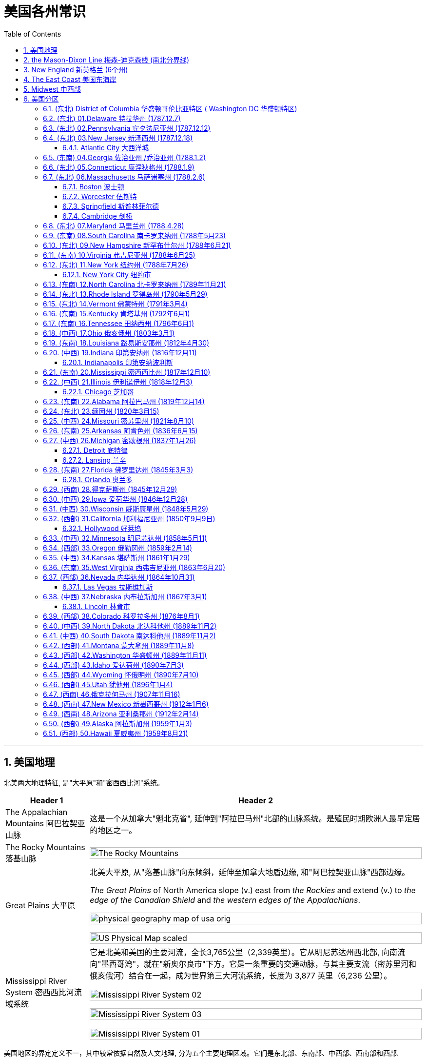 
= 美国各州常识
:toc: left
:toclevels: 3
:sectnums:
:stylesheet: myAdocCss.css

'''

== 美国地理

北美两大地理特征, 是"大平原"和"密西西比河"系统。

[.small]
[options="autowidth" cols="1a,1a"]
|===
|Header 1 |Header 2

|The Appalachian Mountains 阿巴拉契亚山脉
|这是一个从加拿大"魁北克省", 延伸到"阿拉巴马州"北部的山脉系统。是殖民时期欧洲人最早定居的地区之一。


|The Rocky Mountains 落基山脉
|image:/img/The Rocky Mountains.jpg[,100%]

|Great Plains 大平原
|北美大平原, 从"落基山脉"向东倾斜，延伸至加拿大地盾边缘, 和"阿巴拉契亚山脉"西部边缘。

_The Great Plains_ of North America slope (v.) east from _the Rockies_ and extend (v.) to _the edge of the Canadian Shield_ and _the western edges of the Appalachians_.

image:/img/physical-geography-map-of-usa_orig.jpg[,100%]

image:/img/US-Physical-Map-scaled.jpg[,100%]


|Mississippi River System 密西西比河流域系统
|它是北美和美国的主要河流，全长3,765公里（2,339英里）。它从明尼苏达州西北部, 向南流向"墨西哥湾"，就在"新奥尔良市"下方。它是一条重要的交通动脉，与其主要支流（密苏里河和俄亥俄河）结合在一起，成为世界第三大河流系统，长度为 3,877 英里（6,236 公里）。



image:/img/Mississippi River System 02.gif[,100%]

image:/img/Mississippi River System 03.webp[,100%]

image:/img/Mississippi River System 01.png[,100%]

|===





美国地区的界定定义不一，其中较常依据自然及人文地理, 分为五个主要地理区域。它们是东北部、东南部、中西部、西南部和西部.

image:/img/us-regions-map.avif[,100%]

image:/img/svg 008.svg[,60%]


'''

== the Mason-Dixon Line 梅森-迪克森线 (南北分界线)

梅森-迪克森线是英国天文学家查尔斯·梅森, 和耶利米·迪克森, 在 1763 年至 1767 年间测量的一条分界线。它被用来解决宾夕法尼亚州、特拉华州、马里兰州, 和弗吉尼亚州之间的边界争端。 +
这条线在历史上一直被用来区分北方和南方，特别是分隔"宾夕法尼亚州"和"马里兰州"的分界线的东西部分。它被非正式地称为"南方奴隶州"和"北方自由州"之间的边界。

image:/img/Mason-and-Dixon-Line.webp[,49%]
image:/img/Mason-and-Dixon-Line 2.gif[,49%]

这条线至今仍被用来象征性地将美国东北部, 与美国南部, 在文化和政治上分开。

'''


== New England 新英格兰 (6个州)

新英格兰位于美国东北角。它由六个州组成：康涅狄格州、缅因州、马萨诸塞州、新罕布什尔州、罗德岛州和佛蒙特州。该地区于 1616 年由英国探险家约翰·史密斯命名。它是17世纪至18世纪, 美国的文化和经济中心。

image:/img/New England 3.jpg[,100%]

image:/img/New England.gif[,49%]
image:/img/New England 2.jpg[,49%]

新英格兰殖民地都没有适合耕种的肥沃土壤，因此只能发展商业.

常春藤联盟学校, 位于"新英格兰"，其中包括美国第一所大学哈佛大学。

image:/img/Ivy League.png[,60%]

[.small]
[options="autowidth" cols="1a,1a"]
|===
|Header 1 |Header 2

|Ivy League 常春藤盟校
|常春藤盟校, 是由美国东北部八所私立研究型大学, 组成的美国大学体育联盟。 +

八个成员是: 布朗大学、哥伦比亚大学、康奈尔大学、达特茅斯学院、哈佛大学、宾夕法尼亚大学、普林斯顿大学和耶鲁大学。 +
The eight members of the Ivy League are Brown University, Columbia University, Cornell University, Dartmouth College, Harvard University, University of Pennsylvania, Princeton University, and Yale University.

所有八所大学均位列 2024 年《美国新闻与世界报道》全国大学排名前 18 名。 +
所有八所常春藤盟校, 都是"the Association of American Universities 美国大学协会"的成员，该协会是美国最负盛名的"研究型大学联盟"。
|===

'''

==  The East Coast 美国东海岸

该地区的州, 是那些靠近大西洋, 或拥有大西洋海岸线的。 +
下面的地图显示了该地区的州、州之间的边界, 以及每个州的首府。佛蒙特州、西弗吉尼亚州, 和宾夕法尼亚州是东海岸唯一不直接与大西洋接壤的州。

image:/img/usa-east-coast-map.avif[,100%]

定义美国东部有多种方法。 描述美国东部的两种最常见的方式, 是谈论"东海岸州"，即那些海岸线位于大西洋的州，以及谈论"密西西比河以东的州"。

**该地区的各州, 是欧洲殖民者最先接触的地区，**见证了美国最早的历史。*它们的面积通常也比美国西部的同类要小。*

对于美国东部, 地图最广泛的版本, 是包括位于"密西西比河"以东的所有州。 +
随着1783年《巴黎条约》的签署，密西西比河成为美国最西边的边界。在 1803 年购买路易斯安那领地之前，那里一直是该国的西部边界。

'''

== Midwest  中西部

中西部, 是位于"落基山脉"和"阿巴拉契亚山脉"之间的土地。

image:/img/Midwest.jpg[,100%]





'''

== 美国分区


下面各洲括号后的年份, 为该州加入联邦的时间.




=== (东北) District of Columbia 华盛顿哥伦比亚特区 ( Washington DC 华盛顿特区)

image:/img/District of Columbia.jpg[,100%]

哥伦比亚特区，或华盛顿特区，是美国的首都。以美国第一任总统乔治·华盛顿的名字命名。它不是州, 而时"联邦区"性质.

其重要地标包括: the Smithsonian Museums 史密森博物馆、the National Mall 国家广场, 和 the White House 白宫。











'''


=== (东北) 01.Delaware 特拉华州 (1787.12.7)

image:/img/Delaware.jpg[,100%]

该州因其有利于商业的税法而闻名, 因此, 有超过60%的财富500强企业, 都在该州注册.



'''


=== (东北) 02.Pennsylvania 宾夕法尼亚州 (1787.12.12)

image:/img/Pennsylvania.jpg[,100%]

该州近 60% 的面积被森林覆盖.

它是最初十三个殖民地中, 唯一没有大西洋海岸线的国家。







'''

=== (东北) 03.New Jersey 新泽西州 (1787.12.18)

image:/img/New Jersey.jpg[,100%]

它是美国独立战争中, 几场重要战役的发生地。




==== Atlantic City 大西洋城

大西洋城是"泽西海岸"的一个度假小镇，是该州旅游经济的主要贡献者。



'''


=== (东南) 04.Georgia 佐治亚州 /乔治亚州 (1788.1.2)

image:/img/Georgia.jpg[,100%]

该州早期的经济, 依赖于奴隶种植园制度。乔治亚州是美国内战期间, 最早脱离"联邦", 并支持南部"邦联"（美利坚联盟国）的州之一。

亚特兰大是"马丁·路德·金"的出生地，也是民权运动的总部。


'''

=== (东北) 05.Connecticut 康涅狄格州 (1788.1.9)

image:/img/Connecticut.jpg[,100%]

是新英格兰地区最南端的州。南部与大西洋河口"长岛海峡"接壤，还与纽约州、罗德岛州, 和马萨诸塞州接壤。

这个州的名字, 来源于流经该州的河流——"康涅狄格河"。这是新英格兰最长的河流.





'''

=== (东北) 06.Massachusetts 马萨诸塞州 (1788.2.6)

image:/img/Massachusetts.jpg[,100%]

这是美国"新英格兰地区"人口最多的州.

马萨诸塞州是英国早期殖民的所在地。

- 普利茅斯殖民地, 由"五月花号"朝圣者于 1620 年建立。
- 1692 年，塞勒姆镇及周边地区, 经历了美国最臭名昭著的大规模歇斯底里事件之一——塞勒姆女巫审判。



==== Boston 波士顿

==== Worcester 伍斯特

==== Springfield 斯普林菲尔德

==== Cambridge 剑桥

image:/img/Cambridge.jpg[,100%]

麻省理工学院, 和哈佛大学, 均位于剑桥市.




'''

=== (东北) 07.Maryland 马里兰州 (1788.4.28)

image:/img/Maryland.jpg[,100%]

马里兰州在内战期间是联邦州。尽管马里兰州从未脱离联邦，但在内战期间, 它仍然是一个蓄奴州。该州位于"梅森-迪克森线"以南，这一事实, 是将该州视为"南方一部分"的一个主要原因.






'''

=== (东南) 08.South Carolina 南卡罗来纳州 (1788年5月23)


image:/img/South Carolina.jpg[,100%]



'''

=== (东北) 09.New Hampshire 新罕布什尔州 (1788年6月21)

image:/img/New Hampshire.jpg[,100%]

该州积极参与了美国独立战争，正如该州的座右铭“Live free or die 不自由，毋宁死”所暗示的那样。

新罕布什尔州, 拥有美国各州中最短的海洋海岸线.




'''

=== (东南) 10.Virginia 弗吉尼亚州 (1788年6月25)

image:/img/Virginia.jpg[,100%]

这是一个位于阿巴拉契亚山脉, 和大西洋海岸之间的大西洋中部州.

它是"Jamestown  詹姆斯敦"和, "Richmond 里士满"等历史名城, 以及"Shenandoah National Park 雪兰多国家公园"等景点的所在地。





'''


=== (东北) 11.New York 纽约州 (1788年7月26)


==== New York City 纽约市

该州大约一半的人口居住在纽约市大都市区。纽约市也是联合国总部所在地。

时代广场、中央公园, 和自由女神像, 是纽约市最著名的地标。


'''


=== (东南) 12.North Carolina 北卡罗来纳州 (1789年11月21)

image:/img/North Carolina.jpg[,100%]

北卡罗来纳州是美洲最早被英国殖民的地区之一。"罗阿诺克岛"是著名的"失落的殖民地"所在地，该殖民地在 1587 年至 1590 年间神秘消失。



'''

=== (东北) 13.Rhode Island 罗得岛州 (1790年5月29)

image:/img/Rhode Island.jpg[,100%]

image:/img/Rhode Island 2.jpg[,100%]

罗德岛州是美国面积最小的州.

罗德岛州是第一个结束对英国王室效忠的殖民地，也是第一个推动大陆会议的殖民地。

该州是第 13 个批准宪法的州，于 1790 年正式加入美国。该州最初拒绝批准宪法，而是愿意支持一个较弱的中央政府。





'''

=== (东北) 14.Vermont 佛蒙特州 (1791年3月4)

image:/img/Vermont.jpg[,100%]


'''

=== (东南) 15.Kentucky 肯塔基州 (1792年6月1)

image:/img/Kentucky.jpg[,100%]

'''

=== (东南) 16.Tennessee 田纳西州 (1796年6月1)

image:/img/Tennessee.jpg[,100%]


'''

=== (中西) 17.Ohio 俄亥俄州 (1803年3月1)

image:/img/Ohio.jpg[,100%]

它被称为“摇摆州”，可以在总统选举中, 投票给民主党或共和党候选人。

七位不同的美国总统, 都来自俄亥俄州，因此俄亥俄州被称为“总统之母”。

它是美国唯一一个拥有非矩形国旗的州，因该地区生长的七叶树而被称为“七叶树州”。


'''

=== (东南) 18.Louisiana 路易斯安那州 (1812年4月30)

image:/img/Louisiana.jpg[,100%]

'''

=== (中西) 19.Indiana 印第安纳州 (1816年12月11)

image:/img/Indiana.jpg[,100%]



==== Indianapolis 印第安纳波利斯

因其地理位置， 和州际交通基础设施， 而被称为“美国的十字路口”.

'''

=== (东南) 20.Mississippi 密西西比州 (1817年12月10)

image:/img/Mississippi.jpg[,100%]

密西西比州的西部边界, 主要由密西西比河界定. +
该州海岸线较短，濒临墨西哥湾。




'''


=== (中西) 21.Illinois 伊利诺伊州 (1818年12月3)

image:/img/Illinois.jpg[,100%]

由于其中心位置, 和通往各个水域的通道，它是一个主要的交通枢纽。它与密歇根湖接壤。


==== Chicago 芝加哥

'''

=== (东南) 22.Alabama 阿拉巴马州 (1819年12月14)

image:/img/Alabama.jpg[,100%]

海岸线较短，毗邻墨西哥湾。

该州因成为 20 世纪50年代和60年代的"美国民权运动", 而闻名。



'''


=== (东北) 23.缅因州 (1820年3月15)

image:/img/Maine.jpg[,100%]

缅因州是美国本土最东北部的州。它也是美国最乡村化的州，与加拿大接壤。

缅因州约 80% 的地区是森林, 或无人认领的土地，这使其成为全国森林覆盖率最高的州。



'''


=== (中西) 24.Missouri 密苏里州 (1821年8月10)

image:/img/Missouri.jpg[,100%]

'''

=== (东南) 25.Arkansas  阿肯色州 (1836年6月15)

image:/img/Arkansas.jpg[,100%]


'''

=== (中西) 26.Michigan 密歇根州 (1837年1月26)

image:/img/Michigan.jpg[,100%]

密歇根州位于美国中西部五大湖地区。

==== Detroit  底特律

自20世纪初以来, 就被誉为美国汽车工业中心。

==== Lansing 兰辛



'''

=== (东南) 27.Florida  佛罗里达州 (1845年3月3)

佛罗里达州位于美国本土的最东南角，因其持续温暖的天气, 和每年超过 230 天的阳光, 而被称为“阳光之州”。


image:/img/Florida.jpg[,100%]

==== Orlando 奥兰多

环球影城, 和迪士尼世界, 位于奥兰多。



'''

=== (西南) 28.得克萨斯州 (1845年12月29)

'''

=== (中西) 29.Iowa  爱荷华州 (1846年12月28)

image:/img/Iowa.jpg[,100%]

爱荷华州位于两条河流之间，东临 the Mississippi River 密西西比河，西临 Missouri River and Big Sioux River 密苏里河和大苏河。



'''

=== (中西) 30.Wisconsin  威斯康星州 (1848年5月29)

image:/img/Wisconsin.jpg[,100%]

'''

=== (西部) 31.California  加利福尼亚州 (1850年9月9日)

image:/img/California.jpg[,100%]

加利福尼亚州, 是美国各州中拥有最多土著人口的州。

==== Hollywood 好莱坞



'''

=== (中西) 32.Minnesota  明尼苏达州 (1858年5月11)


image:/img/Minnesota.jpg[,100%]


'''

=== (西部) 33.Oregon  俄勒冈州 (1859年2月14)

image:/img/Oregon.jpg[,100%]

'''

=== (中西) 34.Kansas 堪萨斯州 (1861年1月29)

image:/img/Kansas.jpg[,100%]

'''

=== (东南) 35.West Virginia 西弗吉尼亚州 (1863年6月20)

image:/img/West Virginia.jpg[,100%]

西弗吉尼亚州被称为“山区之州”。它是"密西西比河"以东最高的州.



'''

=== (西部) 36.Nevada  内华达州 (1864年10月31)

image:/img/Nevada.jpg[,100%]

====  Las Vegas 拉斯维加斯



'''

=== (中西) 37.Nebraska  内布拉斯加州 (1867年3月1)

image:/img/Nebraska.jpg[,100%]

==== Lincoln 林肯市

以"亚伯拉罕·林肯"总统的名字命名。

'''

=== (西部) 38.Colorado 科罗拉多州 (1876年8月1)

image:/img/Colorado.jpg[,100%]

科罗拉多州是美国西南部的一个州，与犹他州、亚利桑那州, 和新墨西哥州, 一起构成 Four Corners 地区。

Four Corners 四角落, 是美国西南方的领域，指以"科罗拉多高原"为中心的四个州边界交接的一点, 以及周边的地区。这四州, 从上方左侧"顺时针方向"数来，分别是犹他州、科罗拉多州、新墨西哥州, 和亚利桑那州。 四角落这一点, 是美国地理上唯一有四个州边界相会的地点.

image:/img/Four_Corners.svg[,50%]

'''

=== (中西) 39.North Dakota 北达科他州 (1889年11月2)

image:/img/North Dakota.jpg[,100%]


'''

=== (中西) 40.South Dakota 南达科他州 (1889年11月2)

image:/img/South Dakota.jpg[,100%]

'''


=== (西部) 41.Montana 蒙大拿州 (1889年11月8)

image:/img/Montana.jpg[,100%]

该州的名称源自西班牙语单词 montaña ，意思是“山”。



'''

=== (西部) 42.Washington  华盛顿州 (1889年11月11)

image:/img/Washington.jpg[,100%]

是亚马逊、星巴克, 和波音等大公司的所在地.

'''

=== (西部) 43.Idaho  爱达荷州 (1890年7月3)

image:/img/Idaho.jpg[,100%]

'''

=== (西部) 44.Wyoming  怀俄明州 (1890年7月10)

image:/img/Wyoming.jpg[,100%]

Grand Teton and Yellowstone national parks 大提顿国家公园, 和黄石国家公园, 是怀俄明州的两大旅游景点。




'''

=== (西部) 45.Utah  犹他州 (1896年1月4)

image:/img/Utah.jpg[,100%]


'''

=== (西南) 46.俄克拉何马州 (1907年11月16)

'''

=== (西南) 47.New Mexico 新墨西哥州 (1912年1月6)

image:/img/New Mexico.jpg[,100%]



'''

=== (西南) 48.Arizona  亚利桑那州 (1912年2月14)

image:/img/Arizona.jpg[,100%]

亚利桑那州有大量土著居民，该州约四分之一的土地是保留地。

大峡谷, 位于亚利桑那州. 峡谷长 446 公里（277 英里），宽 29 公里（18 英里），深度达 1.6 公里（1 英里）。 于 1979 年被指定为联合国教科文组织"世界遗产"。



'''

=== (西部) 49.Alaska 阿拉斯加州 (1959年1月3)

image:/img/Alaska.jpg[,100%]

'''

=== (西部) 50.Hawaii 夏威夷州 (1959年8月21)

image:/img/Hawaii.jpg[,100%]



'''




















